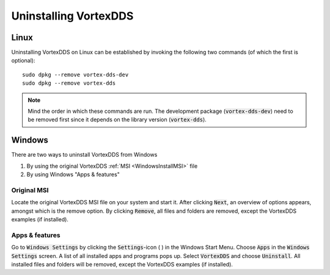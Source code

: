 .. _`Uninstall`:

.. raw:: latex

    \newpage

######################
Uninstalling VortexDDS
######################

*****
Linux
*****

Uninstalling VortexDDS on Linux can be established by invoking
the following two commands (of which the first is optional):
::

    sudo dpkg --remove vortex-dds-dev
    sudo dpkg --remove vortex-dds

.. note::
    Mind the order in which these commands are run. The development
    package (:code:`vortex-dds-dev`) need to be removed first since
    it depends on the library version (:code:`vortex-dds`).

*******
Windows
*******

There are two ways to uninstall VortexDDS from Windows

1. By using the original VortexDDS :ref:`MSI <WindowsInstallMSI>` file
2. By using Windows "Apps & features"

Original MSI
============

Locate the original VortexDDS MSI file on your system and start it.
After clicking :code:`Next`, an overview of options appears, amongst which
is the remove option. By clicking :code:`Remove`, all files and folders are
removed, except the VortexDDS examples (if installed).

Apps & features
===============

Go to :code:`Windows Settings` by clicking the :code:`Settings`-icon ( |settings_icon| )
in the Windows Start Menu. Choose :code:`Apps` in the
:code:`Windows Settings` screen. A list of all installed apps
and programs pops up. Select :code:`VortexDDS` and choose :code:`Uninstall`.
All installed files and folders will be removed, except the
VortexDDS examples (if installed).

.. |settings_icon| image:: ../_static/pictures/settings-icon.png
  :height: 9
  :width: 9
